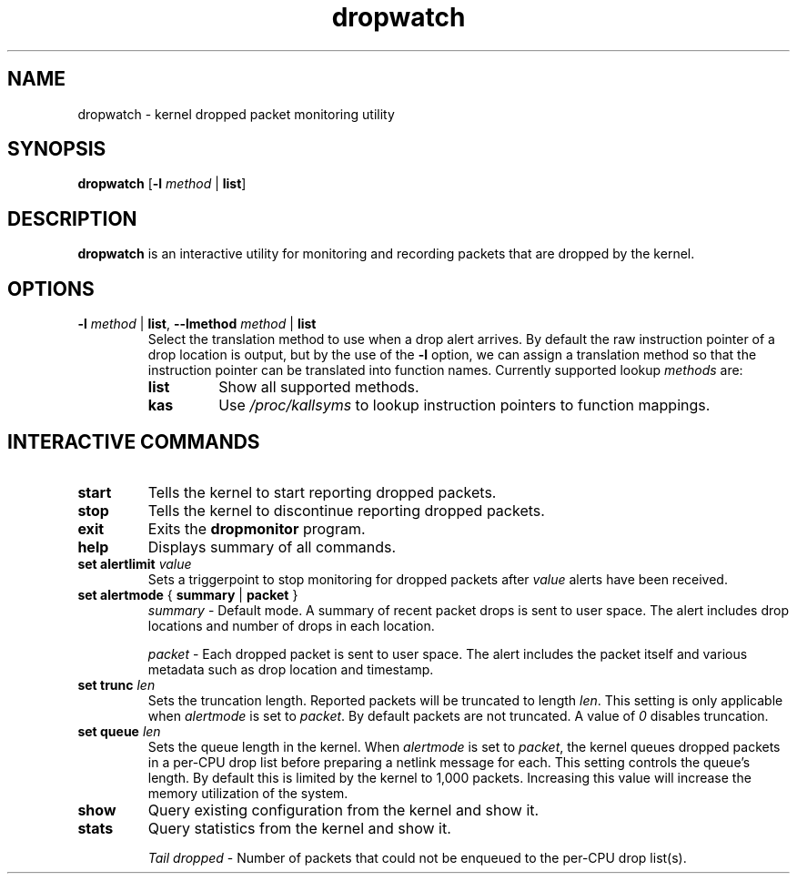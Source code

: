 .TH dropwatch "1" "Mar 2009" "Neil Horman"
.SH NAME
dropwatch \- kernel dropped packet monitoring utility
.SH SYNOPSIS
\fBdropwatch\fP [\fB\-l\fP \fImethod\fP | \fBlist\fP]
.SH DESCRIPTION
.B dropwatch
is an interactive utility for monitoring and recording packets that
are dropped by the kernel.
.SH OPTIONS
.TP
\fB\-l\fP \fImethod\fP | \fBlist\fP, \fB\-\-lmethod\fP \fImethod\fP | \fBlist\fP
Select the translation method to use when a drop alert arrives.  By default the
raw instruction pointer of a drop location is output, but by the use of the \fB\-l\fP
option, we can assign a translation method so that the instruction pointer can
be translated into function names.  Currently supported lookup \fImethods\fP are:
.RS
.TP
.B list
Show all supported methods.
.TP
.B kas
Use \fI/proc/kallsyms\fP to lookup instruction pointers to function mappings.
.RE
.SH INTERACTIVE COMMANDS
.TP
.B start
Tells the kernel to start reporting dropped packets.
.TP
.B stop
Tells the kernel to discontinue reporting dropped packets.
.TP
.B exit
Exits the \fBdropmonitor\fP program.
.TP
.B help
Displays summary of all commands.
.TP
\fBset alertlimit\fP \fIvalue\fP
Sets a triggerpoint to stop monitoring for dropped packets after \fIvalue\fP alerts
have been received.
.TP
.BR "set alertmode " "{ " summary " | " packet " }"
.I summary
- Default mode. A summary of recent packet drops is sent to user space. The
alert includes drop locations and number of drops in each location.

.I packet
- Each dropped packet is sent to user space. The alert includes the packet
itself and various metadata such as drop location and timestamp.
.TP
.BI "set trunc " "len"
Sets the truncation length. Reported packets will be truncated to length
\fIlen\fP. This setting is only applicable when \fIalertmode\fP is set to
\fIpacket\fP. By default packets are not truncated. A value of \fI0\fP disables
truncation.
.TP
.BI "set queue " "len"
Sets the queue length in the kernel. When \fIalertmode\fP is set to
\fIpacket\fP, the kernel queues dropped packets in a per-CPU drop list before
preparing a netlink message for each. This setting controls the queue's length.
By default this is limited by the kernel to 1,000 packets. Increasing this
value will increase the memory utilization of the system.
.TP
.B show
Query existing configuration from the kernel and show it.
.TP
.B stats
Query statistics from the kernel and show it.

.I "Tail dropped"
- Number of packets that could not be enqueued to the per-CPU drop list(s).
